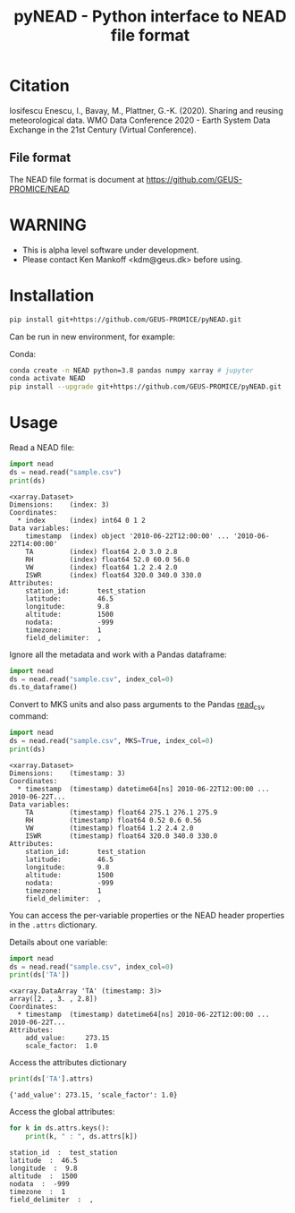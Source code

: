 #+TITLE: pyNEAD - Python interface to NEAD file format


* Table of contents                               :toc_3:noexport:
- [[#citation][Citation]]
  - [[#file-format][File format]]
- [[#warning][WARNING]]
- [[#installation][Installation]]
- [[#usage][Usage]]

* Citation

Iosifescu Enescu, I., Bavay, M., Plattner, G.-K. (2020). Sharing and reusing meteorological data. WMO Data Conference 2020 - Earth System Data Exchange in the 21st Century (Virtual Conference).

** File format

The NEAD file format is document at https://github.com/GEUS-PROMICE/NEAD

* WARNING

+ This is alpha level software under development.
+ Please contact Ken Mankoff <kdm@geus.dk> before using.

* Installation

#+BEGIN_SRC bash :results verbatim
pip install git+https://github.com/GEUS-PROMICE/pyNEAD.git
#+END_SRC

Can be run in new environment, for example:

Conda:

#+BEGIN_SRC bash :results verbatim
conda create -n NEAD python=3.8 pandas numpy xarray # jupyter
conda activate NEAD
pip install --upgrade git+https://github.com/GEUS-PROMICE/pyNEAD.git
#+END_SRC

* Usage
:PROPERTIES:
:header-args:jupyter-python+: :kernel PROMICE_dev :session nead :exports both :results raw drawer :exports both
:END:

Read a NEAD file:

#+NAME: nead-read-simple
#+BEGIN_SRC jupyter-python :exports code
import nead
ds = nead.read("sample.csv")
print(ds)
#+END_SRC

#+RESULTS: nead-read-simple
#+begin_example
<xarray.Dataset>
Dimensions:    (index: 3)
Coordinates:
  ,* index      (index) int64 0 1 2
Data variables:
    timestamp  (index) object '2010-06-22T12:00:00' ... '2010-06-22T14:00:00'
    TA         (index) float64 2.0 3.0 2.8
    RH         (index) float64 52.0 60.0 56.0
    VW         (index) float64 1.2 2.4 2.0
    ISWR       (index) float64 320.0 340.0 330.0
Attributes:
    station_id:       test_station
    latitude:         46.5
    longitude:        9.8
    altitude:         1500
    nodata:           -999
    timezone:         1
    field_delimiter:  ,
#+end_example

Ignore all the metadata and work with a Pandas dataframe:

#+BEGIN_SRC jupyter-python :exports code
import nead
ds = nead.read("sample.csv", index_col=0)
ds.to_dataframe()
#+END_SRC

#+RESULTS:
| timestamp           |  TA | RH |  VW | ISWR |
|---------------------+-----+----+-----+------|
| 2010-06-22 12:00:00 |   2 | 52 | 1.2 |  320 |
| 2010-06-22 13:00:00 |   3 | 60 | 2.4 |  340 |
| 2010-06-22 14:00:00 | 2.8 | 56 |   2 |  330 |


Convert to MKS units and also pass arguments to the Pandas [[https://pandas.pydata.org/pandas-docs/stable/reference/api/pandas.read_csv.html][read_csv]] command:

#+NAME: nead-read-complex
#+BEGIN_SRC jupyter-python :exports code
import nead
ds = nead.read("sample.csv", MKS=True, index_col=0)
print(ds)
#+END_SRC

#+RESULTS: nead-read-complex
#+begin_example
<xarray.Dataset>
Dimensions:    (timestamp: 3)
Coordinates:
  ,* timestamp  (timestamp) datetime64[ns] 2010-06-22T12:00:00 ... 2010-06-22T...
Data variables:
    TA         (timestamp) float64 275.1 276.1 275.9
    RH         (timestamp) float64 0.52 0.6 0.56
    VW         (timestamp) float64 1.2 2.4 2.0
    ISWR       (timestamp) float64 320.0 340.0 330.0
Attributes:
    station_id:       test_station
    latitude:         46.5
    longitude:        9.8
    altitude:         1500
    nodata:           -999
    timezone:         1
    field_delimiter:  ,
#+end_example

You can access the per-variable properties or the NEAD header properties in the =.attrs= dictionary.

Details about one variable:

#+BEGIN_SRC jupyter-python :exports both
import nead
ds = nead.read("sample.csv", index_col=0)
print(ds['TA'])
#+END_SRC

#+RESULTS:
: <xarray.DataArray 'TA' (timestamp: 3)>
: array([2. , 3. , 2.8])
: Coordinates:
:   * timestamp  (timestamp) datetime64[ns] 2010-06-22T12:00:00 ... 2010-06-22T...
: Attributes:
:     add_value:     273.15
:     scale_factor:  1.0

Access the attributes dictionary

#+BEGIN_SRC jupyter-python :exports both
print(ds['TA'].attrs)
#+END_SRC

#+RESULTS:
: {'add_value': 273.15, 'scale_factor': 1.0}

Access the global attributes:

#+BEGIN_SRC jupyter-python :exports both
for k in ds.attrs.keys():
    print(k, " : ", ds.attrs[k])
#+END_SRC

#+RESULTS:
: station_id  :  test_station
: latitude  :  46.5
: longitude  :  9.8
: altitude  :  1500
: nodata  :  -999
: timezone  :  1
: field_delimiter  :  ,

